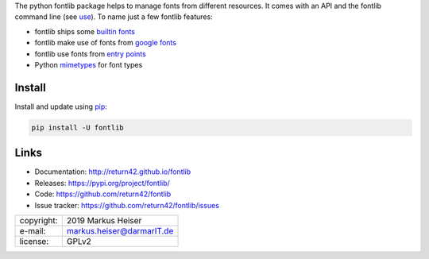 
The python fontlib package helps to manage fonts from different resources.  It
comes with an API and the fontlib command line (see `use <http://return42.github.io/fontlib/use.html>`__).
To name just a few fontlib features:

- fontlib ships some `builtin fonts <http://return42.github.io/fontlib/builtin.html>`__
- fontlib make use of fonts from `google fonts <http://return42.github.io/fontlib/googlefont.html>`__
- fontlib use fonts from `entry points <http://return42.github.io/fontlib/ep_points.html>`__
- Python `mimetypes <https://docs.python.org/3/library/mimetypes.html>`__ for font types


Install
=======

Install and update using `pip <https://pip.pypa.io/en/stable/quickstart/>`__:

.. code-block:: text

   pip install -U fontlib


Links
=====

- Documentation:   http://return42.github.io/fontlib
- Releases:        https://pypi.org/project/fontlib/
- Code:            https://github.com/return42/fontlib
- Issue tracker:   https://github.com/return42/fontlib/issues

============ ===============================================
copyright:   2019 Markus Heiser
e-mail:      markus.heiser@darmarIT.de
license:     GPLv2
============ ===============================================


